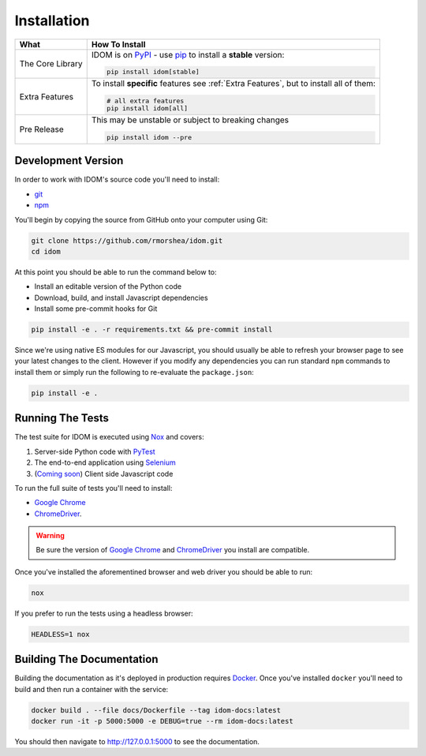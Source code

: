 Installation
============

.. list-table::
    :header-rows: 1

    *   - What
        - How To Install

    *   - The Core Library
        - IDOM is on PyPI_ - use  pip_ to install a **stable** version:

          .. code-block:: bash

              pip install idom[stable]

    *   - Extra Features

        - To install **specific** features see :ref:`Extra Features`, but to install all of them:

          .. code-block:: bash

              # all extra features
              pip install idom[all]

    *   - Pre Release
        - This may be unstable or subject to breaking changes

          .. code-block:: bash

              pip install idom --pre


Development Version
-------------------

In order to work with IDOM's source code you'll need to install:

- git_

- npm_

You'll begin by copying the source from GitHub onto your computer using Git:

.. code-block:: bash

    git clone https://github.com/rmorshea/idom.git
    cd idom

At this point you should be able to run the command below to:

- Install an editable version of the Python code

- Download, build, and install Javascript dependencies

- Install some pre-commit hooks for Git

.. code-block:: bash

    pip install -e . -r requirements.txt && pre-commit install

Since we're using native ES modules for our Javascript, you should usually be able to
refresh your browser page to see your latest changes to the client. However if you
modify any dependencies you can run standard ``npm`` commands to install them or
simply run the following to re-evaluate the ``package.json``:

.. code-block:: bash

    pip install -e .


Running The Tests
-----------------

The test suite for IDOM is executed using Nox_ and covers:

1. Server-side Python code with PyTest_

2. The end-to-end application using Selenium_

3. (`Coming soon <https://github.com/idom-team/idom/issues/195>`_) Client side Javascript code

To run the full suite of tests you'll need to install:

- `Google Chrome`_

- ChromeDriver_.

.. warning::

    Be sure the version of `Google Chrome`_ and ChromeDriver_ you install are compatible.

Once you've installed the aforementined browser and web driver you should be able to
run:

.. code-block:: bash

    nox

If you prefer to run the tests using a headless browser:

.. code-block:: bash

    HEADLESS=1 nox


Building The Documentation
--------------------------

Building the documentation as it's deployed in production requires Docker_. Once you've
installed ``docker`` you'll need to build and then run a container with the service:

.. code-block:: bash

    docker build . --file docs/Dockerfile --tag idom-docs:latest
    docker run -it -p 5000:5000 -e DEBUG=true --rm idom-docs:latest

You should then navigate to http://127.0.0.1:5000 to see the documentation.


.. Links
.. =====

.. _Google Chrome: https://www.google.com/chrome/
.. _ChromeDriver: https://chromedriver.chromium.org/downloads
.. _Docker: https://docs.docker.com/get-docker/
.. _git: https://git-scm.com/book/en/v2/Getting-Started-Installing-Git
.. _Git Bash: https://gitforwindows.org/
.. _npm: https://www.npmjs.com/get-npm
.. _PyPI: https://pypi.org/project/idom
.. _pip: https://pypi.org/project/pip/
.. _PyTest: pytest <https://docs.pytest.org
.. _Selenium: https://www.seleniumhq.org/
.. _Nox: https://nox.thea.codes/en/stable/#
